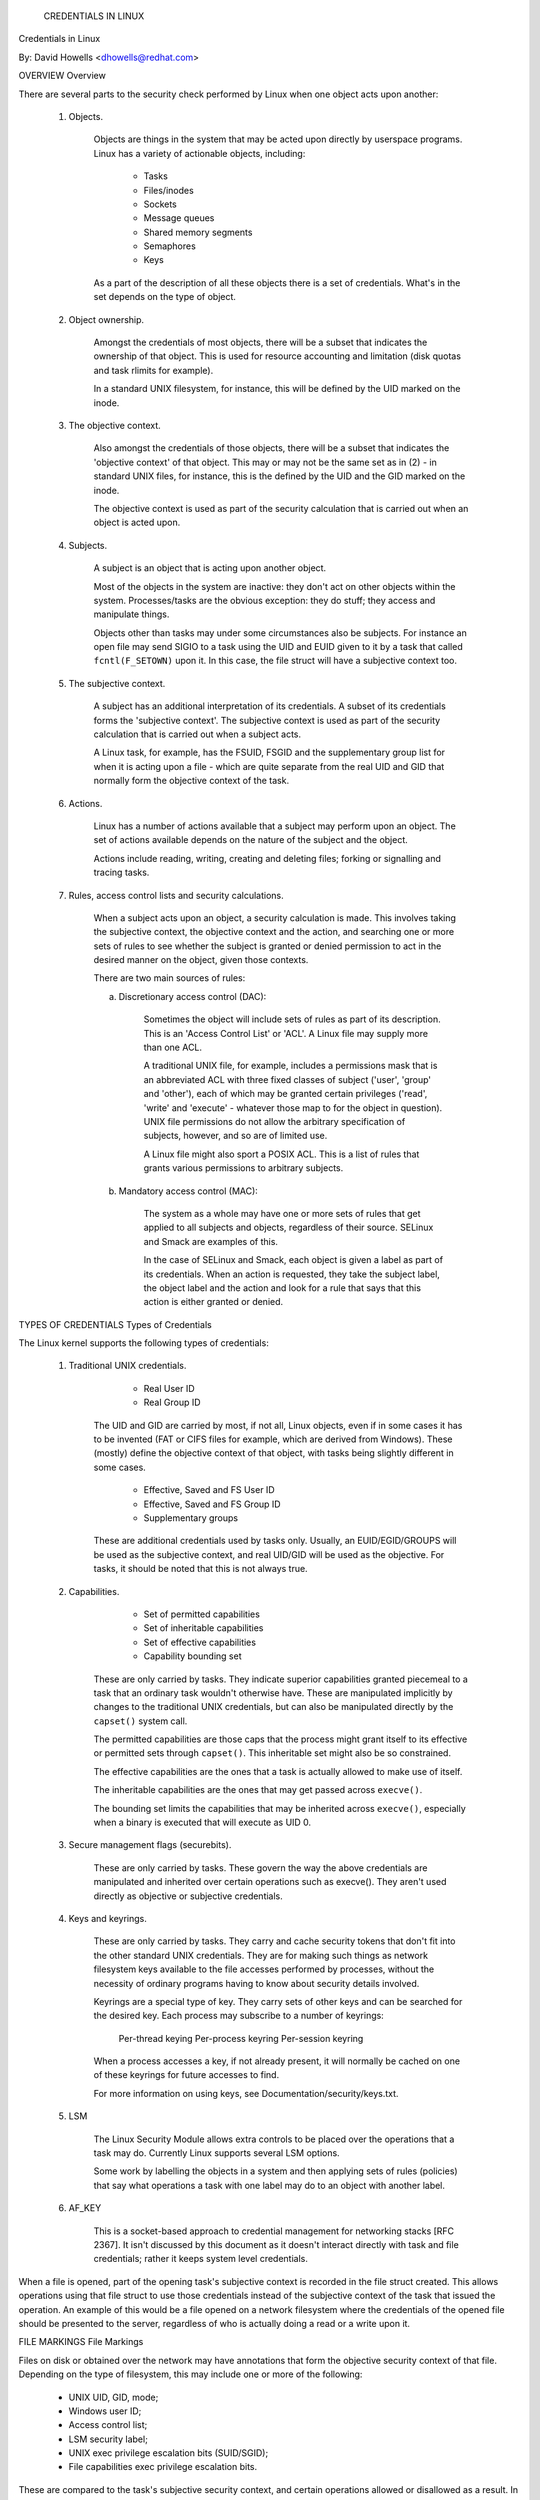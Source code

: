 			     CREDENTIALS IN LINUX
Credentials in Linux

By: David Howells <dhowells@redhat.com>

.. contents:: :local:

 (*) Overview.

 (*) Types of credentials.

 (*) File markings.

 (*) Task credentials.

     - Immutable credentials.
     - Accessing task credentials.
     - Accessing another task's credentials.
     - Altering credentials.
     - Managing credentials.

 (*) Open file credentials.

 (*) Overriding the VFS's use of credentials.


OVERVIEW
Overview

There are several parts to the security check performed by Linux when one
object acts upon another:

 1. Objects.

     Objects are things in the system that may be acted upon directly by
     userspace programs.  Linux has a variety of actionable objects, including:

	- Tasks
	- Files/inodes
	- Sockets
	- Message queues
	- Shared memory segments
	- Semaphores
	- Keys

     As a part of the description of all these objects there is a set of
     credentials.  What's in the set depends on the type of object.

 2. Object ownership.

     Amongst the credentials of most objects, there will be a subset that
     indicates the ownership of that object.  This is used for resource
     accounting and limitation (disk quotas and task rlimits for example).

     In a standard UNIX filesystem, for instance, this will be defined by the
     UID marked on the inode.

 3. The objective context.

     Also amongst the credentials of those objects, there will be a subset that
     indicates the 'objective context' of that object.  This may or may not be
     the same set as in (2) - in standard UNIX files, for instance, this is the
     defined by the UID and the GID marked on the inode.

     The objective context is used as part of the security calculation that is
     carried out when an object is acted upon.

 4. Subjects.

     A subject is an object that is acting upon another object.

     Most of the objects in the system are inactive: they don't act on other
     objects within the system.  Processes/tasks are the obvious exception:
     they do stuff; they access and manipulate things.

     Objects other than tasks may under some circumstances also be subjects.
     For instance an open file may send SIGIO to a task using the UID and EUID
     given to it by a task that called ``fcntl(F_SETOWN)`` upon it.  In this case,
     the file struct will have a subjective context too.

 5. The subjective context.

     A subject has an additional interpretation of its credentials.  A subset
     of its credentials forms the 'subjective context'.  The subjective context
     is used as part of the security calculation that is carried out when a
     subject acts.

     A Linux task, for example, has the FSUID, FSGID and the supplementary
     group list for when it is acting upon a file - which are quite separate
     from the real UID and GID that normally form the objective context of the
     task.

 6. Actions.

     Linux has a number of actions available that a subject may perform upon an
     object.  The set of actions available depends on the nature of the subject
     and the object.

     Actions include reading, writing, creating and deleting files; forking or
     signalling and tracing tasks.

 7. Rules, access control lists and security calculations.

     When a subject acts upon an object, a security calculation is made.  This
     involves taking the subjective context, the objective context and the
     action, and searching one or more sets of rules to see whether the subject
     is granted or denied permission to act in the desired manner on the
     object, given those contexts.

     There are two main sources of rules:

     a. Discretionary access control (DAC):

	 Sometimes the object will include sets of rules as part of its
	 description.  This is an 'Access Control List' or 'ACL'.  A Linux
	 file may supply more than one ACL.

	 A traditional UNIX file, for example, includes a permissions mask that
	 is an abbreviated ACL with three fixed classes of subject ('user',
	 'group' and 'other'), each of which may be granted certain privileges
	 ('read', 'write' and 'execute' - whatever those map to for the object
	 in question).  UNIX file permissions do not allow the arbitrary
	 specification of subjects, however, and so are of limited use.

	 A Linux file might also sport a POSIX ACL.  This is a list of rules
	 that grants various permissions to arbitrary subjects.

     b. Mandatory access control (MAC):

	 The system as a whole may have one or more sets of rules that get
	 applied to all subjects and objects, regardless of their source.
	 SELinux and Smack are examples of this.

	 In the case of SELinux and Smack, each object is given a label as part
	 of its credentials.  When an action is requested, they take the
	 subject label, the object label and the action and look for a rule
	 that says that this action is either granted or denied.


TYPES OF CREDENTIALS
Types of Credentials

The Linux kernel supports the following types of credentials:

 1. Traditional UNIX credentials.

	- Real User ID
	- Real Group ID

     The UID and GID are carried by most, if not all, Linux objects, even if in
     some cases it has to be invented (FAT or CIFS files for example, which are
     derived from Windows).  These (mostly) define the objective context of
     that object, with tasks being slightly different in some cases.

	- Effective, Saved and FS User ID
	- Effective, Saved and FS Group ID
	- Supplementary groups

     These are additional credentials used by tasks only.  Usually, an
     EUID/EGID/GROUPS will be used as the subjective context, and real UID/GID
     will be used as the objective.  For tasks, it should be noted that this is
     not always true.

 2. Capabilities.

	- Set of permitted capabilities
	- Set of inheritable capabilities
	- Set of effective capabilities
	- Capability bounding set

     These are only carried by tasks.  They indicate superior capabilities
     granted piecemeal to a task that an ordinary task wouldn't otherwise have.
     These are manipulated implicitly by changes to the traditional UNIX
     credentials, but can also be manipulated directly by the ``capset()``
     system call.

     The permitted capabilities are those caps that the process might grant
     itself to its effective or permitted sets through ``capset()``.  This
     inheritable set might also be so constrained.

     The effective capabilities are the ones that a task is actually allowed to
     make use of itself.

     The inheritable capabilities are the ones that may get passed across
     ``execve()``.

     The bounding set limits the capabilities that may be inherited across
     ``execve()``, especially when a binary is executed that will execute as
     UID 0.

 3. Secure management flags (securebits).

     These are only carried by tasks.  These govern the way the above
     credentials are manipulated and inherited over certain operations such as
     execve().  They aren't used directly as objective or subjective
     credentials.

 4. Keys and keyrings.

     These are only carried by tasks.  They carry and cache security tokens
     that don't fit into the other standard UNIX credentials.  They are for
     making such things as network filesystem keys available to the file
     accesses performed by processes, without the necessity of ordinary
     programs having to know about security details involved.

     Keyrings are a special type of key.  They carry sets of other keys and can
     be searched for the desired key.  Each process may subscribe to a number
     of keyrings:

	Per-thread keying
	Per-process keyring
	Per-session keyring

     When a process accesses a key, if not already present, it will normally be
     cached on one of these keyrings for future accesses to find.

     For more information on using keys, see Documentation/security/keys.txt.

 5. LSM

     The Linux Security Module allows extra controls to be placed over the
     operations that a task may do.  Currently Linux supports several LSM
     options.

     Some work by labelling the objects in a system and then applying sets of
     rules (policies) that say what operations a task with one label may do to
     an object with another label.

 6. AF_KEY

     This is a socket-based approach to credential management for networking
     stacks [RFC 2367].  It isn't discussed by this document as it doesn't
     interact directly with task and file credentials; rather it keeps system
     level credentials.


When a file is opened, part of the opening task's subjective context is
recorded in the file struct created.  This allows operations using that file
struct to use those credentials instead of the subjective context of the task
that issued the operation.  An example of this would be a file opened on a
network filesystem where the credentials of the opened file should be presented
to the server, regardless of who is actually doing a read or a write upon it.


FILE MARKINGS
File Markings

Files on disk or obtained over the network may have annotations that form the
objective security context of that file.  Depending on the type of filesystem,
this may include one or more of the following:

 * UNIX UID, GID, mode;
 * Windows user ID;
 * Access control list;
 * LSM security label;
 * UNIX exec privilege escalation bits (SUID/SGID);
 * File capabilities exec privilege escalation bits.

These are compared to the task's subjective security context, and certain
operations allowed or disallowed as a result.  In the case of execve(), the
privilege escalation bits come into play, and may allow the resulting process
extra privileges, based on the annotations on the executable file.


TASK CREDENTIALS
Task Credentials

In Linux, all of a task's credentials are held in (uid, gid) or through
(groups, keys, LSM security) a refcounted structure of type 'struct cred'.
Each task points to its credentials by a pointer called 'cred' in its
task_struct.

Once a set of credentials has been prepared and committed, it may not be
changed, barring the following exceptions:

 1. its reference count may be changed;

 2. the reference count on the group_info struct it points to may be changed;

 3. the reference count on the security data it points to may be changed;

 4. the reference count on any keyrings it points to may be changed;

 5. any keyrings it points to may be revoked, expired or have their security
    attributes changed; and

 6. the contents of any keyrings to which it points may be changed (the whole
    point of keyrings being a shared set of credentials, modifiable by anyone
    with appropriate access).

To alter anything in the cred struct, the copy-and-replace principle must be
adhered to.  First take a copy, then alter the copy and then use RCU to change
the task pointer to make it point to the new copy.  There are wrappers to aid
with this (see below).

A task may only alter its _own_ credentials; it is no longer permitted for a
task to alter another's credentials.  This means the ``capset()`` system call
is no longer permitted to take any PID other than the one of the current
process. Also ``keyctl_instantiate()`` and ``keyctl_negate()`` functions no
longer permit attachment to process-specific keyrings in the requesting
process as the instantiating process may need to create them.


Immutable Credentials
---------------------

Once a set of credentials has been made public (by calling ``commit_creds()``
for example), it must be considered immutable, barring two exceptions:

 1. The reference count may be altered.

 2. Whilst the keyring subscriptions of a set of credentials may not be
    changed, the keyrings subscribed to may have their contents altered.

To catch accidental credential alteration at compile time, struct task_struct
has _const_ pointers to its credential sets, as does struct file.  Furthermore,
certain functions such as ``get_cred()`` and ``put_cred()`` operate on const
pointers, thus rendering casts unnecessary, but require to temporarily ditch
the const qualification to be able to alter the reference count.


Accessing Task Credentials
--------------------------

A task being able to alter only its own credentials permits the current process
to read or replace its own credentials without the need for any form of locking
-- which simplifies things greatly.  It can just call::

	const struct cred *current_cred()

to get a pointer to its credentials structure, and it doesn't have to release
it afterwards.

There are convenience wrappers for retrieving specific aspects of a task's
credentials (the value is simply returned in each case)::

	uid_t current_uid(void)		Current's real UID
	gid_t current_gid(void)		Current's real GID
	uid_t current_euid(void)	Current's effective UID
	gid_t current_egid(void)	Current's effective GID
	uid_t current_fsuid(void)	Current's file access UID
	gid_t current_fsgid(void)	Current's file access GID
	kernel_cap_t current_cap(void)	Current's effective capabilities
	void *current_security(void)	Current's LSM security pointer
	struct user_struct *current_user(void)  Current's user account

There are also convenience wrappers for retrieving specific associated pairs of
a task's credentials::

	void current_uid_gid(uid_t *, gid_t *);
	void current_euid_egid(uid_t *, gid_t *);
	void current_fsuid_fsgid(uid_t *, gid_t *);

which return these pairs of values through their arguments after retrieving
them from the current task's credentials.


In addition, there is a function for obtaining a reference on the current
process's current set of credentials::

	const struct cred *get_current_cred(void);

and functions for getting references to one of the credentials that don't
actually live in struct cred::

	struct user_struct *get_current_user(void);
	struct group_info *get_current_groups(void);

which get references to the current process's user accounting structure and
supplementary groups list respectively.

Once a reference has been obtained, it must be released with ``put_cred()``,
``free_uid()`` or ``put_group_info()`` as appropriate.


Accessing Another Task's Credentials
------------------------------------

Whilst a task may access its own credentials without the need for locking, the
same is not true of a task wanting to access another task's credentials.  It
must use the RCU read lock and ``rcu_dereference()``.

The ``rcu_dereference()`` is wrapped by::

	const struct cred *__task_cred(struct task_struct *task);

This should be used inside the RCU read lock, as in the following example::

	void foo(struct task_struct *t, struct foo_data *f)
	{
		const struct cred *tcred;
		...
		rcu_read_lock();
		tcred = __task_cred(t);
		f->uid = tcred->uid;
		f->gid = tcred->gid;
		f->groups = get_group_info(tcred->groups);
		rcu_read_unlock();
		...
	}

Should it be necessary to hold another task's credentials for a long period of
time, and possibly to sleep whilst doing so, then the caller should get a
reference on them using::

	const struct cred *get_task_cred(struct task_struct *task);

This does all the RCU magic inside of it.  The caller must call put_cred() on
the credentials so obtained when they're finished with.

.. note::
   The result of ``__task_cred()`` should not be passed directly to
   ``get_cred()`` as this may race with ``commit_cred()``.

There are a couple of convenience functions to access bits of another task's
credentials, hiding the RCU magic from the caller::

	uid_t task_uid(task)		Task's real UID
	uid_t task_euid(task)		Task's effective UID

If the caller is holding the RCU read lock at the time anyway, then::

	__task_cred(task)->uid
	__task_cred(task)->euid

should be used instead.  Similarly, if multiple aspects of a task's credentials
need to be accessed, RCU read lock should be used, ``__task_cred()`` called,
the result stored in a temporary pointer and then the credential aspects called
from that before dropping the lock.  This prevents the potentially expensive
RCU magic from being invoked multiple times.

Should some other single aspect of another task's credentials need to be
accessed, then this can be used::

	task_cred_xxx(task, member)

where 'member' is a non-pointer member of the cred struct.  For instance::

	uid_t task_cred_xxx(task, suid);

will retrieve 'struct cred::suid' from the task, doing the appropriate RCU
magic.  This may not be used for pointer members as what they point to may
disappear the moment the RCU read lock is dropped.


Altering Credentials
--------------------

As previously mentioned, a task may only alter its own credentials, and may not
alter those of another task.  This means that it doesn't need to use any
locking to alter its own credentials.

To alter the current process's credentials, a function should first prepare a
new set of credentials by calling::

	struct cred *prepare_creds(void);

this locks current->cred_replace_mutex and then allocates and constructs a
duplicate of the current process's credentials, returning with the mutex still
held if successful.  It returns NULL if not successful (out of memory).

The mutex prevents ``ptrace()`` from altering the ptrace state of a process
whilst security checks on credentials construction and changing is taking place
as the ptrace state may alter the outcome, particularly in the case of
``execve()``.

The new credentials set should be altered appropriately, and any security
checks and hooks done.  Both the current and the proposed sets of credentials
are available for this purpose as current_cred() will return the current set
still at this point.


When the credential set is ready, it should be committed to the current process
by calling::

	int commit_creds(struct cred *new);

This will alter various aspects of the credentials and the process, giving the
LSM a chance to do likewise, then it will use ``rcu_assign_pointer()`` to
actually commit the new credentials to ``current->cred``, it will release
``current->cred_replace_mutex`` to allow ``ptrace()`` to take place, and it
will notify the scheduler and others of the changes.

This function is guaranteed to return 0, so that it can be tail-called at the
end of such functions as ``sys_setresuid()``.

Note that this function consumes the caller's reference to the new credentials.
The caller should _not_ call ``put_cred()`` on the new credentials afterwards.

Furthermore, once this function has been called on a new set of credentials,
those credentials may _not_ be changed further.


Should the security checks fail or some other error occur after
``prepare_creds()`` has been called, then the following function should be
invoked::

	void abort_creds(struct cred *new);

This releases the lock on ``current->cred_replace_mutex`` that
``prepare_creds()`` got and then releases the new credentials.


A typical credentials alteration function would look something like this::

	int alter_suid(uid_t suid)
	{
		struct cred *new;
		int ret;

		new = prepare_creds();
		if (!new)
			return -ENOMEM;

		new->suid = suid;
		ret = security_alter_suid(new);
		if (ret < 0) {
			abort_creds(new);
			return ret;
		}

		return commit_creds(new);
	}


Managing Credentials
--------------------

There are some functions to help manage credentials:

 - ``void put_cred(const struct cred *cred);``

     This releases a reference to the given set of credentials.  If the
     reference count reaches zero, the credentials will be scheduled for
     destruction by the RCU system.

 - ``const struct cred *get_cred(const struct cred *cred);``

     This gets a reference on a live set of credentials, returning a pointer to
     that set of credentials.

 - ``struct cred *get_new_cred(struct cred *cred);``

     This gets a reference on a set of credentials that is under construction
     and is thus still mutable, returning a pointer to that set of credentials.


OPEN FILE CREDENTIALS
Open File Credentials

When a new file is opened, a reference is obtained on the opening task's
credentials and this is attached to the file struct as ``f_cred`` in place of
``f_uid`` and ``f_gid``.  Code that used to access ``file->f_uid`` and
``file->f_gid`` should now access ``file->f_cred->fsuid`` and
``file->f_cred->fsgid``.

It is safe to access ``f_cred`` without the use of RCU or locking because the
pointer will not change over the lifetime of the file struct, and nor will the
contents of the cred struct pointed to, barring the exceptions listed above
(see the Task Credentials section).


OVERRIDING THE VFS'S USE OF CREDENTIALS
Overriding the VFS's Use of Credentials

Under some circumstances it is desirable to override the credentials used by
the VFS, and that can be done by calling into such as ``vfs_mkdir()`` with a
different set of credentials.  This is done in the following places:

 * ``sys_faccessat()``.
 * ``do_coredump()``.
 * nfs4recover.c.
